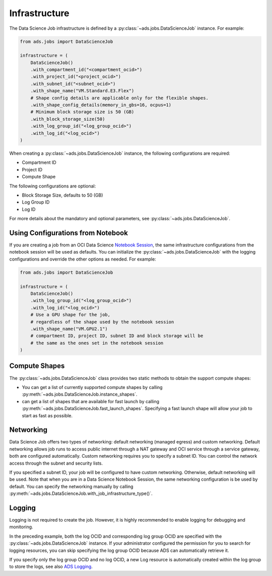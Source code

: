 Infrastructure
**************

The Data Science Job infrastructure is defined by a :py:class:`~ads.jobs.DataScienceJob` instance.
For example:

.. code-block:: python3

    from ads.jobs import DataScienceJob

    infrastructure = (
        DataScienceJob()
        .with_compartment_id("<compartment_ocid>")
        .with_project_id("<project_ocid>")
        .with_subnet_id("<subnet_ocid>")
        .with_shape_name("VM.Standard.E3.Flex")
        # Shape config details are applicable only for the flexible shapes.
        .with_shape_config_details(memory_in_gbs=16, ocpus=1)
        # Minimum block storage size is 50 (GB)
        .with_block_storage_size(50)
        .with_log_group_id("<log_group_ocid>")
        .with_log_id("<log_ocid>")
    )

When creating a :py:class:`~ads.jobs.DataScienceJob` instance, the following configurations are required:

* Compartment ID
* Project ID
* Compute Shape

The following configurations are optional:

* Block Storage Size, defaults to 50 (GB)
* Log Group ID
* Log ID

For more details about the mandatory and optional parameters, see :py:class:`~ads.jobs.DataScienceJob`.

Using Configurations from Notebook
==================================

If you are creating a job from an OCI Data Science
`Notebook Session <https://docs.oracle.com/en-us/iaas/data-science/using/manage-notebook-sessions.htm>`_,
the same infrastructure configurations from the notebook session will be used as defaults.
You can initialize the :py:class:`~ads.jobs.DataScienceJob`
with the logging configurations and override the other options as needed. For example:

.. code-block:: python3

    from ads.jobs import DataScienceJob

    infrastructure = (
        DataScienceJob()
        .with_log_group_id("<log_group_ocid>")
        .with_log_id("<log_ocid>")
        # Use a GPU shape for the job,
        # regardless of the shape used by the notebook session
        .with_shape_name("VM.GPU2.1")
        # compartment ID, project ID, subnet ID and block storage will be
        # the same as the ones set in the notebook session
    )

Compute Shapes
==============

The :py:class:`~ads.jobs.DataScienceJob` class provides two static methods to obtain the support compute shapes:

* You can get a list of currently supported compute shapes by calling
  :py:meth:`~ads.jobs.DataScienceJob.instance_shapes`.
* can get a list of shapes that are available for fast launch by calling
  :py:meth:`~ads.jobs.DataScienceJob.fast_launch_shapes`.
  Specifying a fast launch shape will allow your job to start as fast as possible.

Networking
==========

Data Science Job offers two types of networking: default networking (managed egress) and custom networking.
Default networking allows job runs to access public internet through a NAT gateway and OCI service through
a service gateway, both are configured automatically. Custom networking requires you to specify a subnet ID.
You can control the network access through the subnet and security lists.

If you specified a subnet ID, your job will be configured to have custom networking.
Otherwise, default networking will be used. Note that when you are in a Data Science Notebook Session,
the same networking configuration is be used by default.
You can specify the networking manually by calling :py:meth:`~ads.jobs.DataScienceJob.with_job_infrastructure_type()`.

Logging
=======

Logging is not required to create the job.
However, it is highly recommended to enable logging for debugging and monitoring.

In the preceding example, both the log OCID and corresponding log group OCID are specified
with the :py:class:`~ads.jobs.DataScienceJob` instance.
If your administrator configured the permission for you to search for logging resources,
you can skip specifying the log group OCID because ADS can automatically retrieve it.

If you specify only the log group OCID and no log OCID,
a new Log resource is automatically created within the log group to store the logs,
see also `ADS Logging <../logging/logging.html>`_.
